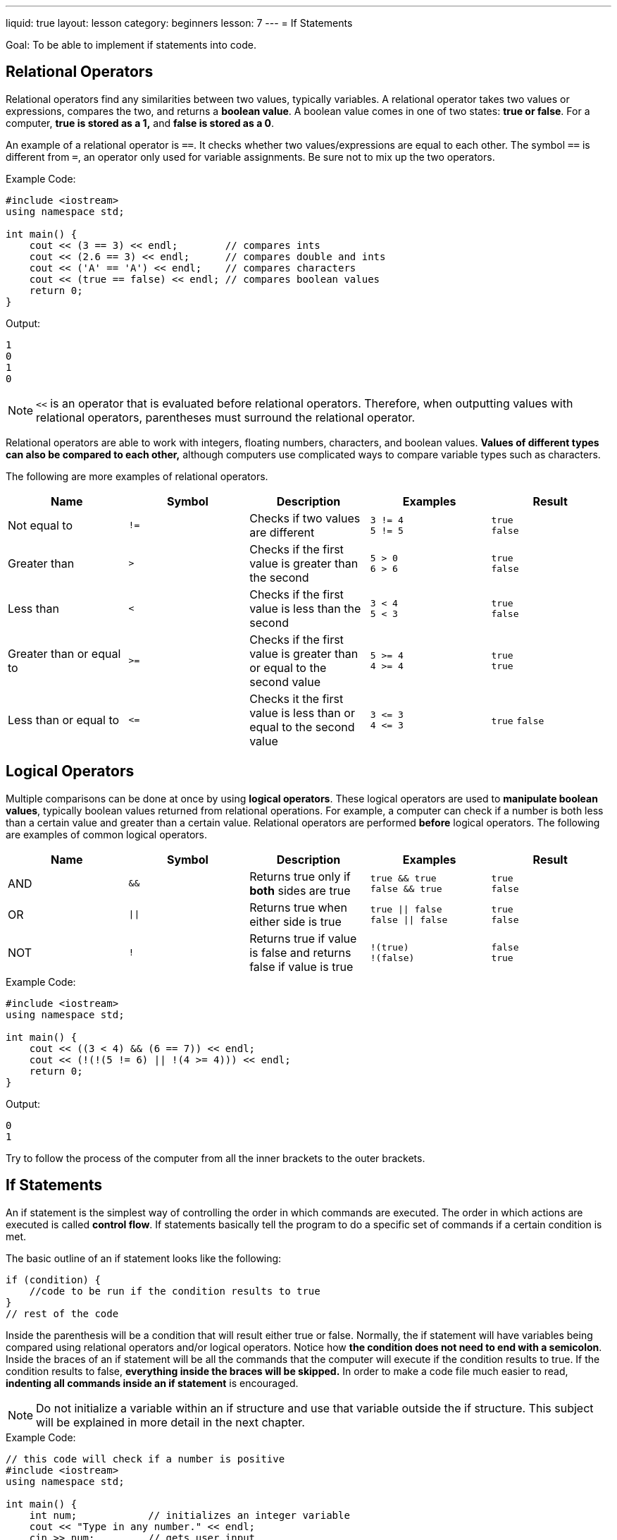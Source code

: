 ---
liquid: true
layout: lesson
category: beginners
lesson: 7
---
= If Statements

Goal: To be able to implement if statements into code.

== Relational Operators

Relational operators find any similarities between two values, typically
variables. A relational operator takes two values or expressions,
compares the two, and returns a *boolean value*. A boolean value comes
in one of two states: *true or false*. For a computer, *true is stored
as a 1,* and *false is stored as a 0*.

An example of a relational operator is `==`. It checks whether two
values/expressions are equal to each other. The symbol `==` is different
from `=`, an operator only used for variable assignments. Be sure not to
mix up the two operators.

.Example Code:
[source,role="linenos"]
----
#include <iostream>
using namespace std;

int main() {
    cout << (3 == 3) << endl;        // compares ints
    cout << (2.6 == 3) << endl;      // compares double and ints
    cout << ('A' == 'A') << endl;    // compares characters
    cout << (true == false) << endl; // compares boolean values
    return 0;
}
----

.Output:
....
1
0
1
0
....

NOTE: `<<` is an operator that is evaluated before relational operators.
Therefore, when outputting values with relational operators, parentheses
must surround the relational operator.

Relational operators are able to work with integers, floating numbers,
characters, and boolean values. *Values of different types can also be
compared to each other,* although computers use complicated ways to
compare variable types such as characters.

The following are more examples of relational operators.

[cols=",a,,a,a",options="header"]
|=======================================================================
|Name |Symbol |Description |Examples |Result

|Not equal to
|`!=`
|Checks if two values are different
|`3 != 4` +
`5 != 5`
|`true` +
`false`

|Greater than
|`>`
|Checks if the first value is greater than the second
|`5 > 0` +
`6 > 6`
|`true` +
`false`

|Less than
|`<`
|Checks if the first value is less than the second
|`3 < 4` +
`5 < 3`
|`true` +
`false`

|Greater than or equal to
|`>=`
|Checks if the first value is greater than or equal to the second value
|`5 >= 4` +
`4 >= 4`
|`true` +
`true`

|Less than or equal to
|`+<=+`
|Checks it the first value is less than or equal to the second value
|`+3 <= 3+` +
`+4 <= 3+`
|`true`
`false`

|=======================================================================

== Logical Operators

Multiple comparisons can be done at once by using *logical operators*.
These logical operators are used to *manipulate boolean values*,
typically boolean values returned from relational operations. For
example, a computer can check if a number is both less than a certain
value and greater than a certain value. Relational operators are
performed *before* logical operators. The following are examples of
common logical operators.

[cols=",a,,a,a",options="header",]
|=======================================================================
|Name |Symbol |Description |Examples |Result

|AND
|`&&`
|Returns true only if *both* sides are true
|`true && true` +
`false && true`
|`true` +
`false`

|OR
| `\|\|`
|Returns true when either side is true
|`true \|\| false` +
`false \|\| false`
|`true` +
`false`

|NOT
|`!`
|Returns true if value is false and returns false if value is true
|`!(true)` +
`!(false)`
|`false` +
`true`

|=======================================================================

.Example Code:
[source,role="linenos"]
----
#include <iostream>
using namespace std;

int main() {
    cout << ((3 < 4) && (6 == 7)) << endl;
    cout << (!(!(5 != 6) || !(4 >= 4))) << endl;
    return 0;
}
----

.Output:
....
0
1
....

Try to follow the process of the computer from all the inner brackets to
the outer brackets.

== If Statements

An if statement is the simplest way of controlling the order in which
commands are executed. The order in which actions are executed is called
*control flow*. If statements basically tell the program to do a
specific set of commands if a certain condition is met.

The basic outline of an if statement looks like the following:

[source]
----
if (condition) {
    //code to be run if the condition results to true
}
// rest of the code
----

Inside the parenthesis will be a condition that will result either true
or false. Normally, the if statement will have variables being compared
using relational operators and/or logical operators. Notice how *the
condition does not need to end with a semicolon*. Inside the braces of
an if statement will be all the commands that the computer will execute
if the condition results to true. If the condition results to false,
*everything inside the braces will be skipped.* In order to make a code
file much easier to read, *indenting all commands inside an if
statement* is encouraged.

NOTE: Do not initialize a variable within an if structure and use that
variable outside the if structure. This subject will be explained in
more detail in the next chapter.

.Example Code:
[source,cpp]
----
// this code will check if a number is positive
#include <iostream>
using namespace std;

int main() {
    int num;            // initializes an integer variable
    cout << "Type in any number." << endl;
    cin >> num;         // gets user input
    if (num > 0) {      // all positive numbers are greater than 0
        // if num is positive, this message will be displayed
        cout << num << " is a positive number.";
    }                   // if num is negative or zero, output is skipped
    return 0;
}
----

.Sample Run:
....
Type in any number.
8
8 is a positive number.
....

In the example above, no message will appear if the number inputted is
negative or zero. In order to put a message stating that a number is
negative or zero, a second and third if statement could be added.
However, there is a cleaner way to have the program output that message.

== Else and Else if Statements

Else and Else if statements extend off the original if statement. They
make a program run a different set of commands if the conditions in an
if statement results false. An if structure that includes an else if and
else statement will resemble the following:

[source]
----
if (condition1) {
    // code to be run if condition 1 results true
}
else if (condition2) {
    // code if condition 1 results false but condition 2 results true
}
else if (condition3) {
    // more code
}
// the number of else if statements could continue...
else {
    // code to be run if all previous conditions result false
}
----

[.right.text-center]
image::media/image2.png[flowchart of if statement logic,width=142,height=156]

The program will always check the initial condition first and will check
following conditions if all previous conditions result false. For
example, if condition 2 results to true, but condition 1 also results to
true, *the program will prioritize the _first_ set of code*. Once the
program is done executing the commands inside an if, else if, or else
statement, the program will skip the rest of the if structure. This
means that if the first condition results true, the program ignores all
other if conditions inside the if structure. A program is able to have
multiple else if statements within one if structure. However, an if
structure can only have one else statement. Else if statements and else
statements are completely optional and either could be omitted from the
if structure.

Below is the same code modified to display messages for positive,
negative numbers and zero.

[source,role="linenos"]
----
#include <iostream>
using namespace std;
int main() {
    int num;
    cin >> num;
    if (num > 0) {        // all positive numbers are greater than 0
        cout << num << " is an even number."; // skips to line 16
    }
    else if (num < 0) {   // all negative numbers are less than 0
        cout << num << " is a negative number."; // skips to line 16
    }
    else {               // 0 is neither greater or less than 0
        cout << num << " is not positive nor negative.";
    }
    return 0;
}
----

== In Summary

* Relational Operators compare two values/expressions and returns a
boolean value
* Logical Operators manipulate boolean values and return one boolean value
* Arithmetic Operators are executed before relational operators, which are
executed before logical operators
* The order in which a computer executes code is called control flow
* If statements modify control flow by giving the program extra commands
if a condition results to true
* else if and else statements can be added to an if structure
* The program, once finding a condition that results true in an if
statement, will perform all commands and immediately skip to the end of
the if structure.

== Practice Problems

* /lessons/beginners/if-structures/comprehension-qs[Comprehension Questions]
* http://wcipeg.com/problem/p307ex9[Leap Year]
* http://wcipeg.com/problem/ccc15j1[Special Day]
* http://wcipeg.com/problem/ccc07j1[Who's in the Middle]
* http://wcipeg.com/problem/ccc14j1[Triangle Times]
* http://wcipeg.com/problem/p79ex5[Multiple]
* http://wcipeg.com/problem/ccc10j2[Up and Down]
** This is a good one.
////
* Ol' Jimbob is back and his code looks atrocious. Sure, his code works,
but it is very hard to read and is unnecessarily complex. Your job is to
change *only Jimbob's if conditions* so that it makes more sense. Also,
try and figure out why Jimbob's code works.
+
[source,role="linenos"]
----
#include <iostream>
using namespace std;
// this program takes 3 side lengths of a triangle and outputs a message
// saying what type of triangle it is
int main() {
    cout << "Input 3 side lengths." << endl;
    int s1, s2, s3;
    cin >> s1 >> s2 >> s3;
    if(((s1!=s2)!=(s2==s3))+((s1!=s3)!=(s1==s2))==2) {
        cout << "The triangle is scalene.";
    }
    else if((s1==s2)+(s2==s3)+(s1==s3)==1) {
        cout << "The triangle is isosceles.";
    }
    else {
        cout << "The triangle is equilateral.";
    }
    return 0;
}
----
////

'''

== Further Reading for If Statements

=== XOR

The XOR operator (`^`) is an operator that can be used like a logical
operator.

This operator is able to take two boolean values and return true if
only one of the given values is true. If both or neither boolean values
are true, it will return false. The reason why this operator is not a
logical operator is because it is a *bitwise operator* and could be used
in scenarios beyond the scope of this chapter.

[cols="2*m",options="header"]
|===
|Examples |Results

|true ^ true
|true ^ false
|false ^ true
|false ^ false

|false
|true
|true
|false
|===

=== Comparing Characters

Each character has its own numerical representation. When a variable
stores a character, the variable is holding a number that corresponds to
that character. The characters and their corresponding number follows
the *American Standard Code for Information Interchange (ASCII)*. In
{cpp}, each character can be referred to by using either the character
itself enclosed by single quotation marks (`'A'`) or their numerical
representation (`65`).

A table displaying each character's corresponding number can be obtained
http://www.asciitable.com/[here]:

In the code below, the value of the character variable is set to 'A':

[source]
char var = 65;

When a character is being used with a relational operator in {cpp}, *the
numerical representation of that character is being compared* and not
the character itself. So the following two excerpts of code perform the same task:

.Example 1
[source]
----
char c = 111;

cout << (c > 'a');
----

.Example 2
[source]
----
char c = 'o';

cout << (c > 97);
----

This is how {cpp} uses characters with relational operators.

=== Switch Statements

Switch Statements are alternative ways of control flow that is used
whenever an if structure would lead to many else if statements in code.
They work in the same way as if statements but are more concise when the
number of conditions is large. It is used over an if structure whenever
the *condition is whether or not a variable is equal to a certain
value.*

A switch statement resembles the following:

[source]
----
switch (variable name) {
case possibleValue:
    // your code
    break;
case possibleValue2:
    // your code
    break;
// the number of cases may continue
default:
    // your code
}
----

In a switch statement, the `default` case acts as an else statement in
an if structure. The purpose of the break statements will be explained
in the following chapter. Switch statements are not required as they do
the same task as if structures.

.Example Code:
[source,role="linenos"]
----
#include <iostream>
using namespace std;

int main() {
    cout << "What's your mark?" << endl; // asks for a mark
    char mark;              // char variable to store mark
    cin >> mark;
    switch(mark){           // checks value of mark
    case 'A' :              // checks if mark == 'A'
        cout << "Amazing!"; // output if mark == 'A'
        break;
    case 'B' :              // checks if mark == 'B'
        cout << "Nice nice.";
        break;
    case 'C' :              // checks if mark == 'C'
        cout << "You're getting there.";
        break;
    case 'D' :
        cout << "Try Harder.";
        break;
    default :
        // default statement if all previous return false
        cout << "That's not a rank!";
    }
    return 0;
}
----

.Sample Case:
....
What's your mark?
A
Amazing!
....

.Sample Case 2:
....
What's your mark?
D
Try Harder.
....

.Sample Case 3:
....
What's your mark?
R
That's not a rank!
....
